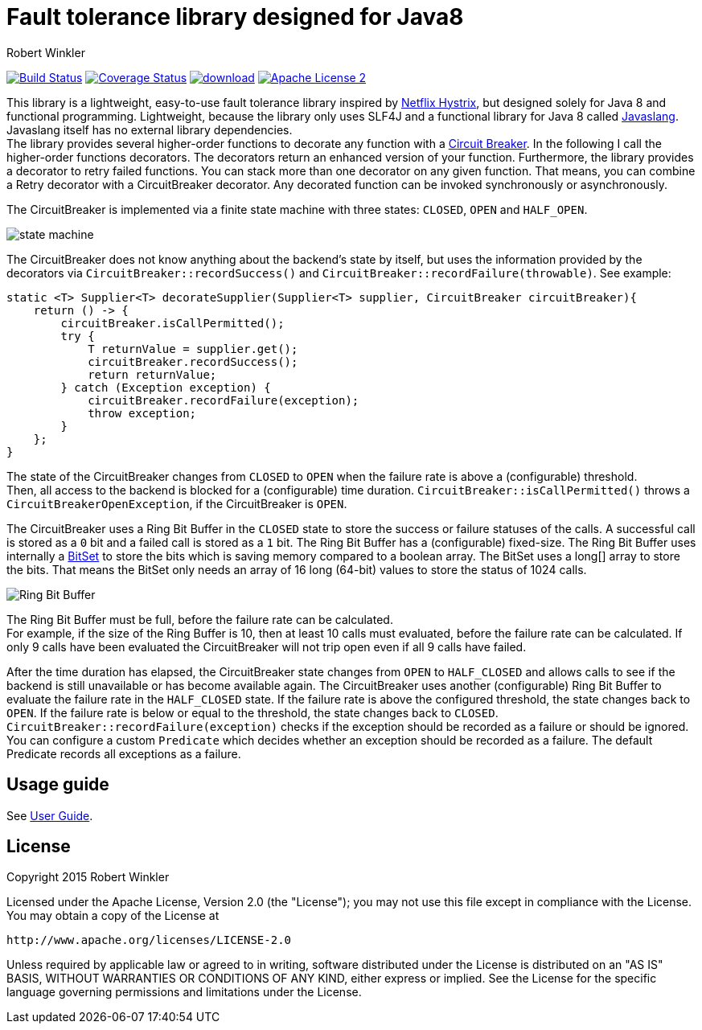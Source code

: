 = Fault tolerance library designed for Java8
:author: Robert Winkler
:hardbreaks:

image:https://travis-ci.org/javaslang/javaslang-circuitbreaker.svg?branch=master["Build Status", link="https://travis-ci.org/javaslang/javaslang-circuitbreaker"] image:https://coveralls.io/repos/javaslang/javaslang-circuitbreaker/badge.svg["Coverage Status", link="https://coveralls.io/r/javaslang/javaslang-circuitbreaker"] image:https://api.bintray.com/packages/robwin/maven/javaslang-circuitbreaker/images/download.svg[link="https://bintray.com/robwin/maven/javaslang-circuitbreaker/_latestVersion"] image:http://img.shields.io/badge/license-ASF2-blue.svg["Apache License 2", link="http://www.apache.org/licenses/LICENSE-2.0.txt"]

This library is a lightweight, easy-to-use fault tolerance library inspired by https://github.com/Netflix/Hystrix[Netflix Hystrix], but designed solely for Java 8 and functional programming. Lightweight, because the library only uses SLF4J and a functional library for Java 8 called https://github.com/javaslang/javaslang[Javaslang]. Javaslang itself has no external library dependencies. 
The library provides several higher-order functions to decorate any function with a http://martinfowler.com/bliki/CircuitBreaker.html[Circuit Breaker]. In the following I call the higher-order functions decorators. The decorators return an enhanced version of your function. Furthermore, the library provides a decorator to retry failed functions. You can stack more than one decorator on any given function. That means, you can combine a Retry decorator with a CircuitBreaker decorator. Any decorated function can be invoked synchronously or asynchronously.

The CircuitBreaker is implemented via a finite state machine with three states: `CLOSED`, `OPEN` and `HALF_OPEN`.

image::src/docs/asciidoc/images/state_machine.jpg[]

The CircuitBreaker does not know anything about the backend's state by itself, but uses the information provided by the decorators via `CircuitBreaker::recordSuccess()` and `CircuitBreaker::recordFailure(throwable)`. See example:

[source,java]
----
static <T> Supplier<T> decorateSupplier(Supplier<T> supplier, CircuitBreaker circuitBreaker){
    return () -> {
        circuitBreaker.isCallPermitted();
        try {
            T returnValue = supplier.get();
            circuitBreaker.recordSuccess();
            return returnValue;
        } catch (Exception exception) {
            circuitBreaker.recordFailure(exception);
            throw exception;
        }
    };
}
----

The state of the CircuitBreaker changes from `CLOSED` to `OPEN` when the failure rate is above a (configurable) threshold.
Then, all access to the backend is blocked for a (configurable) time duration. `CircuitBreaker::isCallPermitted()` throws a `CircuitBreakerOpenException`, if the CircuitBreaker is `OPEN`.

The CircuitBreaker uses a Ring Bit Buffer in the `CLOSED` state to store the success or failure statuses of the calls. A successful call is stored as a `0` bit and a failed call is stored as a `1` bit. The Ring Bit Buffer has a (configurable) fixed-size. The Ring Bit Buffer uses internally a https://docs.oracle.com/javase/8/docs/api/java/util/BitSet.html[BitSet] to store the bits which is saving memory compared to a boolean array. The BitSet uses a long[] array to store the bits. That means the BitSet only needs an array of 16 long (64-bit) values to store the status of 1024 calls.

image::src/docs/asciidoc/images/ring_buffer.jpg[Ring Bit Buffer]

The Ring Bit Buffer must be full, before the failure rate can be calculated.
For example, if the size of the Ring Buffer is 10, then at least 10 calls must evaluated, before the failure rate can be calculated. If only 9 calls have been evaluated the CircuitBreaker will not trip open even if all 9 calls have failed.

After the time duration has elapsed, the CircuitBreaker state changes from `OPEN` to `HALF_CLOSED` and allows calls to see if the backend is still unavailable or has become available again. The CircuitBreaker uses another (configurable) Ring Bit Buffer to evaluate the failure rate in the `HALF_CLOSED` state. If the failure rate is above the configured threshold, the state changes back to `OPEN`. If the failure rate is below or equal to the threshold, the state changes back to `CLOSED`.
`CircuitBreaker::recordFailure(exception)` checks if the exception should be recorded as a failure or should be ignored. You can configure a custom `Predicate` which decides whether an exception should be recorded as a failure. The default Predicate records all exceptions as a failure.


== Usage guide

See http://javaslang.github.io/javaslang-circuitbreaker/0.3.1/[User Guide].

== License

Copyright 2015 Robert Winkler

Licensed under the Apache License, Version 2.0 (the "License"); you may not use this file except in compliance with the License. You may obtain a copy of the License at

    http://www.apache.org/licenses/LICENSE-2.0

Unless required by applicable law or agreed to in writing, software distributed under the License is distributed on an "AS IS" BASIS, WITHOUT WARRANTIES OR CONDITIONS OF ANY KIND, either express or implied. See the License for the specific language governing permissions and limitations under the License.
